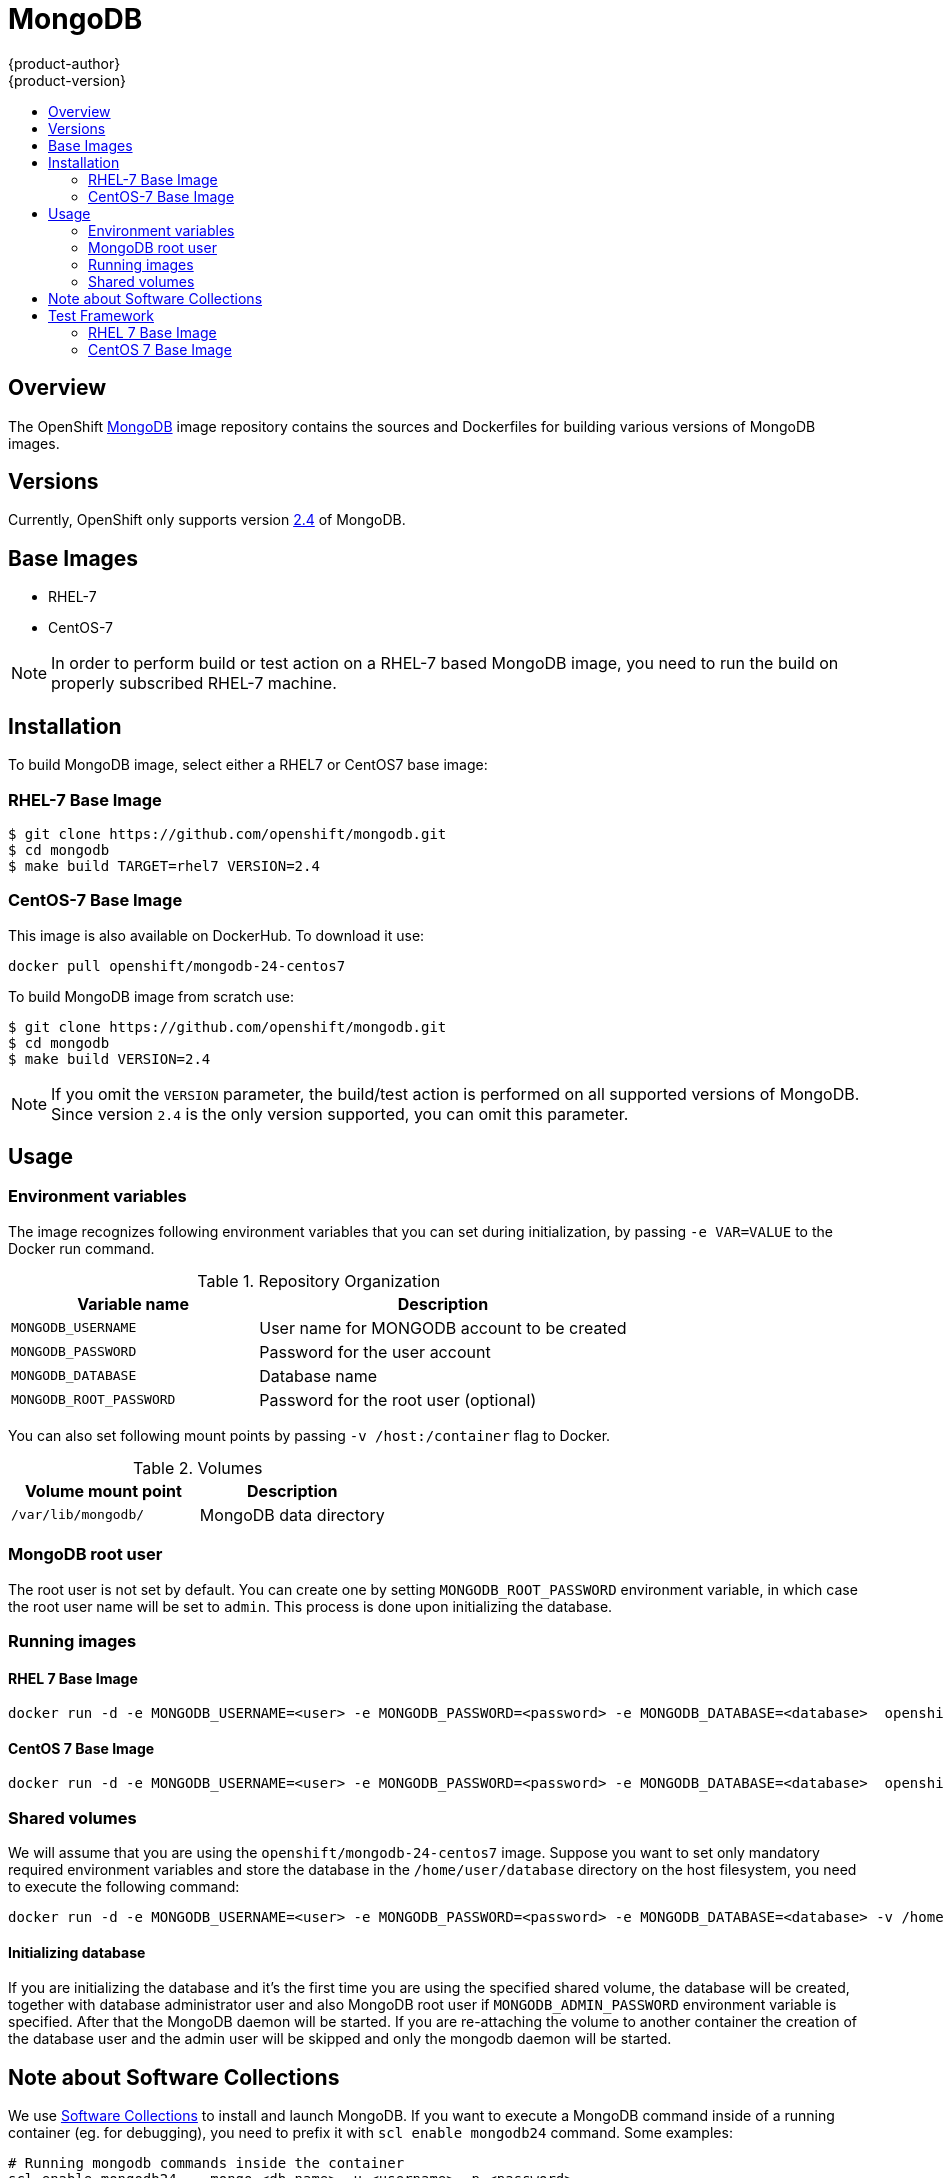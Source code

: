 = MongoDB
{product-author}
{product-version}
:data-uri:
:icons:
:experimental:
:toc: macro
:toc-title:

toc::[]

== Overview
The OpenShift https://github.com/openshift/mongodb/tree/master[MongoDB] image repository contains the sources and Dockerfiles for building various versions of MongoDB images.

== Versions
Currently, OpenShift only supports version https://github.com/openshift/mongodb/tree/master/2.4[2.4] of MongoDB.

== Base Images

* RHEL-7
* CentOS-7

[NOTE]
====
In order to perform build or test action on a RHEL-7 based MongoDB image, you need to run the build on properly subscribed RHEL-7 machine.
====

== Installation
To build MongoDB image, select either a RHEL7 or CentOS7 base image:

=== RHEL-7 Base Image

----
$ git clone https://github.com/openshift/mongodb.git
$ cd mongodb
$ make build TARGET=rhel7 VERSION=2.4
----

=== CentOS-7 Base Image

This image is also available on DockerHub. To download it use:

----
docker pull openshift/mongodb-24-centos7
----

To build MongoDB image from scratch use:

----
$ git clone https://github.com/openshift/mongodb.git
$ cd mongodb
$ make build VERSION=2.4
----

[NOTE]
====
If you omit the `VERSION` parameter, the build/test action is performed on all supported versions of MongoDB. Since version `2.4` is the only version supported, you can omit this parameter.
====


== Usage

=== Environment variables

The image recognizes following environment variables that you can set
during initialization, by passing `-e VAR=VALUE` to the Docker run
command.

.Repository Organization
[cols="4a,6a",options="header"]
|===

|Variable name |Description

|`MONGODB_USERNAME`
|User name for MONGODB account to be created

|`MONGODB_PASSWORD`
|Password for the user account

|`MONGODB_DATABASE`
|Database name

|`MONGODB_ROOT_PASSWORD`
|Password for the root user (optional)
|===

You can also set following mount points by passing `-v /host:/container` flag to Docker.

.Volumes
[cols="3a,3a",options="header"]
|===

|Volume mount point |Description

|`/var/lib/mongodb/`
|MongoDB data directory
|===

=== MongoDB root user
The root user is not set by default. You can create one by setting
`MONGODB_ROOT_PASSWORD` environment variable, in which case the root 
user name will be set to `admin`. This process is done upon initializing 
the database.

=== Running images

==== RHEL 7 Base Image

----
docker run -d -e MONGODB_USERNAME=<user> -e MONGODB_PASSWORD=<password> -e MONGODB_DATABASE=<database>  openshift/mongodb-24-rhel7
----

==== CentOS 7 Base Image

----
docker run -d -e MONGODB_USERNAME=<user> -e MONGODB_PASSWORD=<password> -e MONGODB_DATABASE=<database>  openshift/mongodb-24-centos7
----

=== Shared volumes

We will assume that you are using the `openshift/mongodb-24-centos7`
image. Suppose you want to set only mandatory required environment
variables and store the database in the `/home/user/database`
directory on the host filesystem, you need to execute the following
command:

----
docker run -d -e MONGODB_USERNAME=<user> -e MONGODB_PASSWORD=<password> -e MONGODB_DATABASE=<database> -v /home/user/database:/var/lib/mongodb openshift/mongodb-24-centos7
----

==== Initializing database

If you are initializing the database and it's the first time you are using the 
specified shared volume, the database will be created, together with database
administrator user and also MongoDB root user if `MONGODB_ADMIN_PASSWORD`
environment variable is specified. After that the MongoDB daemon will be
started.
If you are re-attaching the volume to another container the creation of the
database user and the admin user will be skipped and only the mongodb
daemon will be started.

== Note about Software Collections

We use https://www.softwarecollections.org/[Software Collections] to
install and launch MongoDB. If you want to execute a MongoDB command 
inside of a running container (eg. for debugging), you need
to prefix it with `scl enable mongodb24` command. Some examples:

----
# Running mongodb commands inside the container
scl enable mongodb24 -- mongo <db_name> -u <username> -p <password>

# Executing a command inside a running container from host
# Note: You will be able to run mongodb commands without invoking the scl commands
docker exec -it <CONTAINER_ID> scl enable mongodb24 /bin/bash
----

= Test Framework

This repository also provides test framework, which checks basic functionality of the MongoDB image.

User can choose between testing MongoDB based on RHEL or CentOS image.

== RHEL 7 Base Image

To test a rhel7-based MongoDB image, you need to run the test on a properly subscribed RHEL machine.

----
$ cd mongodb
$ make test TARGET=rhel7 VERSION=2.4
----

== CentOS 7 Base Image

----
$ cd mongodb
$ make test VERSION=2.4
----

[NOTE]
====
If you omit the `VERSION` parameter, the build/test action is performed on all supported versions of MongoDB. Since we are only supporting `2.4` version, you can omit this parameter.
====